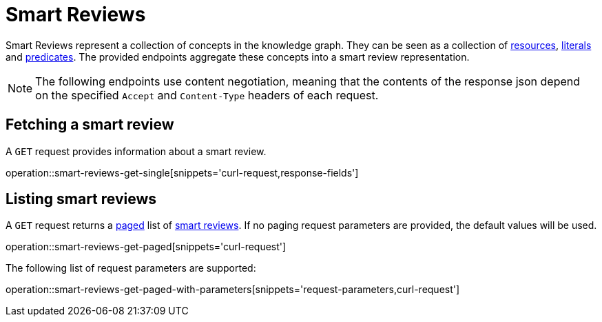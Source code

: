 = Smart Reviews

Smart Reviews represent a collection of concepts in the knowledge graph.
They can be seen as a collection of <<Resources,resources>>, <<Literals,literals>> and <<Predicates,predicates>>.
The provided endpoints aggregate these concepts into a smart review representation.

NOTE: The following endpoints use content negotiation, meaning that the contents of the response json depend on the specified `Accept` and `Content-Type` headers of each request.

[[smart-reviews-fetch]]
== Fetching a smart review

A `GET` request provides information about a smart review.

operation::smart-reviews-get-single[snippets='curl-request,response-fields']

[[smart-reviews-list]]
== Listing smart reviews

A `GET` request returns a <<sorting-and-pagination,paged>> list of <<smart-reviews-fetch,smart reviews>>.
If no paging request parameters are provided, the default values will be used.

operation::smart-reviews-get-paged[snippets='curl-request']

The following list of request parameters are supported:

operation::smart-reviews-get-paged-with-parameters[snippets='request-parameters,curl-request']
